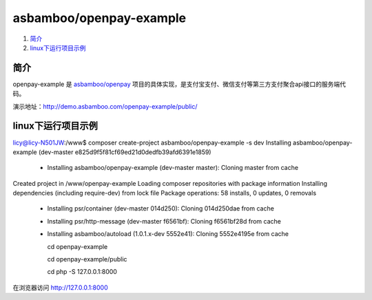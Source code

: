 asbamboo/openpay-example
===============================

#. 简介_

#. linux下运行项目示例_

简介
------------------------------------
openpay-example 是 `asbamboo/openpay`_ 项目的具体实现，是支付宝支付、微信支付等第三方支付聚合api接口的服务端代码。

演示地址：http://demo.asbamboo.com/openpay-example/public/

linux下运行项目示例
------------------------------

::

licy@licy-N501JW:/www$ composer create-project asbamboo/openpay-example -s dev
Installing asbamboo/openpay-example (dev-master e825d9f5f81cf69ed21d0dedfb39afd6391e1859)
  - Installing asbamboo/openpay-example (dev-master master): Cloning master from cache
Created project in /www/openpay-example
Loading composer repositories with package information
Installing dependencies (including require-dev) from lock file
Package operations: 58 installs, 0 updates, 0 removals
  - Installing psr/container (dev-master 014d250): Cloning 014d250dae from cache
  - Installing psr/http-message (dev-master f6561bf): Cloning f6561bf28d from cache
  - Installing asbamboo/autoload (1.0.1.x-dev 5552e41): Cloning 5552e4195e from cache

    cd openpay-example

    cd openpay-example/public

    cd php -S 127.0.0.1:8000

在浏览器访问 http://127.0.0.1:8000

.. _asbamboo/openpay: https://github.com/asbamboo/openpay
